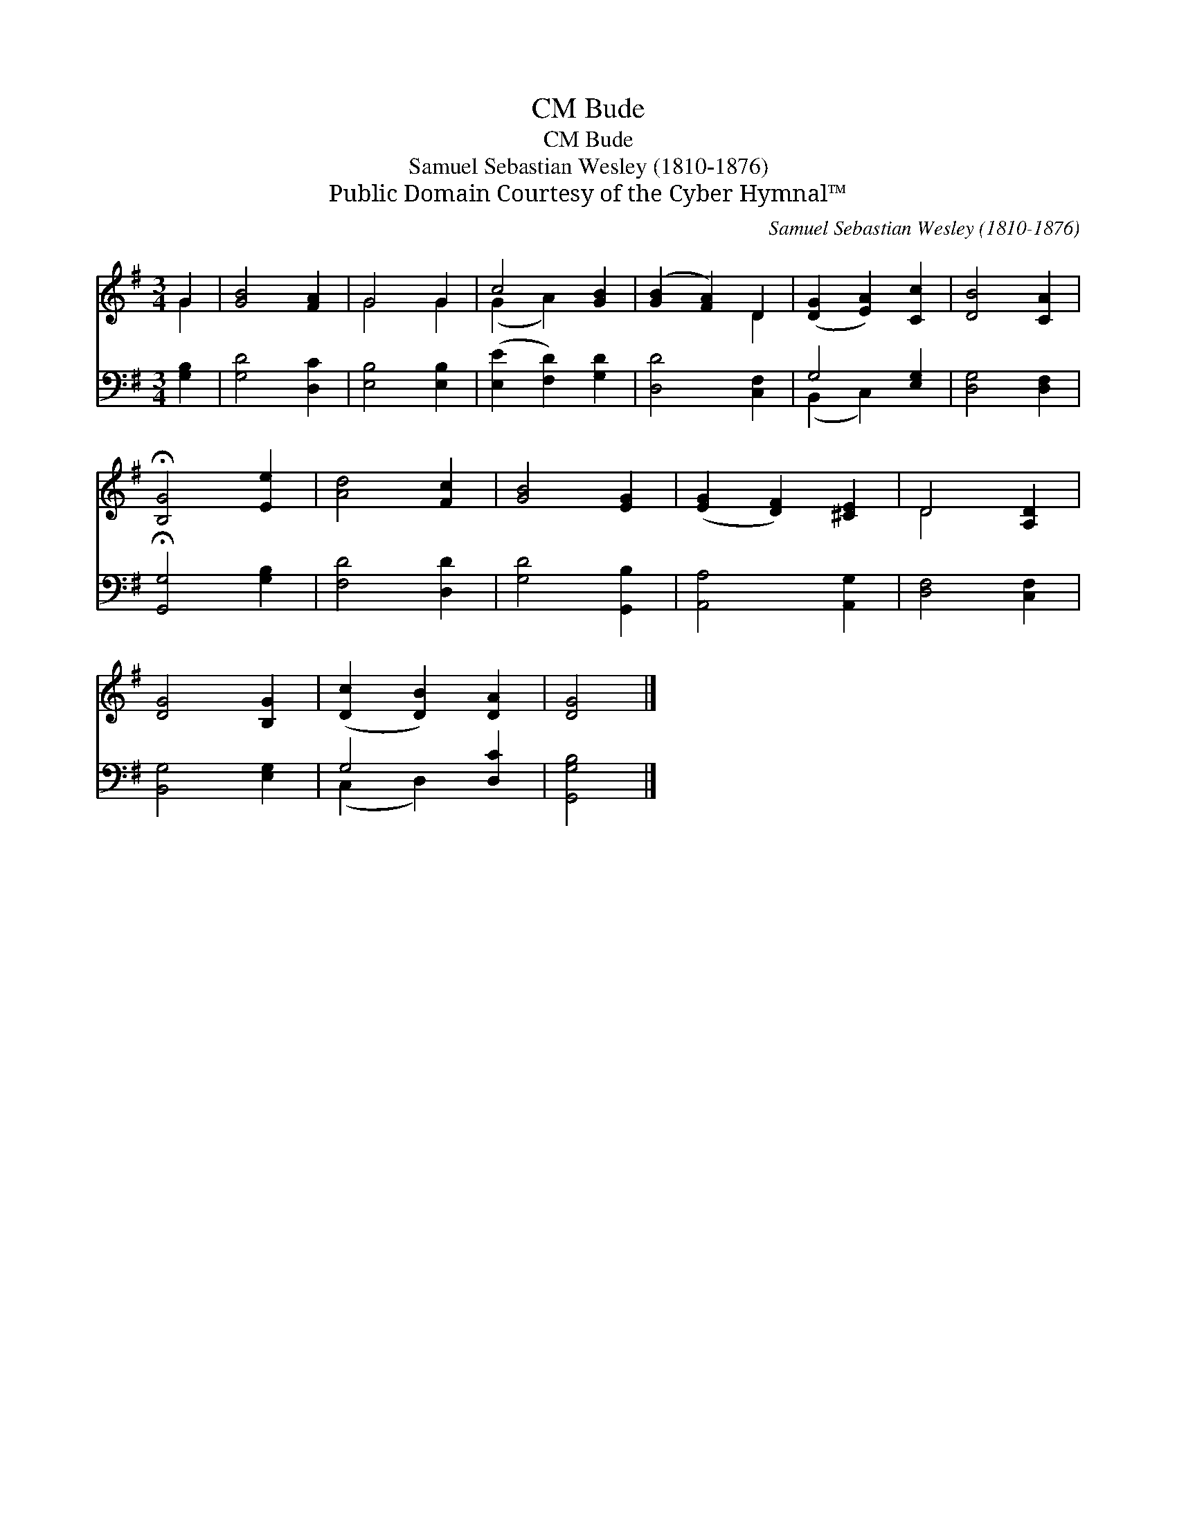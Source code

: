X:1
T:Bude, CM
T:Bude, CM
T:Samuel Sebastian Wesley (1810-1876)
T:Public Domain Courtesy of the Cyber Hymnal™
C:Samuel Sebastian Wesley (1810-1876)
Z:Public Domain
Z:Courtesy of the Cyber Hymnal™
%%score ( 1 2 ) ( 3 4 )
L:1/8
M:3/4
K:G
V:1 treble 
V:2 treble 
V:3 bass 
V:4 bass 
V:1
 G2 | [GB]4 [FA]2 | G4 G2 | c4 [GB]2 | ([GB]2 [FA]2) D2 | ([DG]2 [EA]2) [Cc]2 | [DB]4 [CA]2 | %7
 !fermata![B,G]4 [Ee]2 | [Ad]4 [Fc]2 | [GB]4 [EG]2 | ([EG]2 [DF]2) [^CE]2 | D4 [A,D]2 | %12
 [DG]4 [B,G]2 | ([Dc]2 [DB]2) [DA]2 | [DG]4 |] %15
V:2
 G2 | x6 | G4 G2 | (G2 A2) x2 | x4 D2 | x6 | x6 | x6 | x6 | x6 | x6 | D4 x2 | x6 | x6 | x4 |] %15
V:3
 [G,B,]2 | [G,D]4 [D,C]2 | [E,B,]4 [E,B,]2 | ([E,E]2 [F,D]2) [G,D]2 | [D,D]4 [C,F,]2 | %5
 G,4 [E,G,]2 | [D,G,]4 [D,F,]2 | !fermata![G,,G,]4 [G,B,]2 | [F,D]4 [D,D]2 | [G,D]4 [G,,B,]2 | %10
 [A,,A,]4 [A,,G,]2 | [D,F,]4 [C,F,]2 | [B,,G,]4 [E,G,]2 | G,4 [D,C]2 | [G,,G,B,]4 |] %15
V:4
 x2 | x6 | x6 | x6 | x6 | (B,,2 C,2) x2 | x6 | x6 | x6 | x6 | x6 | x6 | x6 | (C,2 D,2) x2 | x4 |] %15

